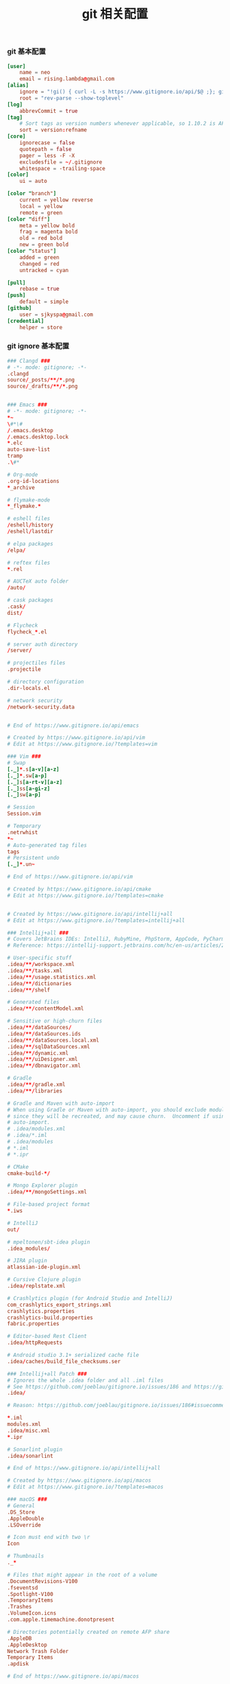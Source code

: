#+TITLE:  git 相关配置
#+AUTHOR: 孙建康（rising.lambda）
#+EMAIL:  rising.lambda@gmail.com

#+DESCRIPTION: git config
#+PROPERTY:    header-args        :results silent   :eval no-export   :comments org
#+PROPERTY:    header-args        :mkdirp yes
#+OPTIONS:     num:nil toc:nil todo:nil tasks:nil tags:nil
#+OPTIONS:     skip:nil author:nil email:nil creator:nil timestamp:nil
#+INFOJS_OPT:  view:nil toc:nil ltoc:t mouse:underline buttons:0 path:http://orgmode.org/org-info.js

*** git 基本配置
    #+BEGIN_SRC conf :tangle (or (and (file-exists-p "~/.gitconfig") 'no) "~/.gitconfig")
      [user]
	      name = neo
	      email = rising.lambda@gmail.com
      [alias]
	      ignore = "!gi() { curl -L -s https://www.gitignore.io/api/$@ ;}; gi"
	      root = "rev-parse --show-toplevel"
      [log]
	      abbrevCommit = true
      [tag]
	      # Sort tags as version numbers whenever applicable, so 1.10.2 is AFTER 1.2.0.
	      sort = version:refname
      [core]
	      ignorecase = false
	      quotepath = false
	      pager = less -F -X
	      excludesfile = ~/.gitignore
	      whitespace = -trailing-space
      [color]
	      ui = auto

      [color "branch"]
	      current = yellow reverse
	      local = yellow
	      remote = green
      [color "diff"]
	      meta = yellow bold
	      frag = magenta bold
	      old = red bold
	      new = green bold
      [color "status"]
	      added = green
	      changed = red
	      untracked = cyan

      [pull]
	      rebase = true
      [push]
	      default = simple
      [github]
	      user = sjkyspa@gmail.com
      [credential]
	      helper = store
    #+END_SRC

*** git ignore 基本配置
    #+BEGIN_SRC conf :tangle (or (and (file-exists-p "~/.gitignore") 'no) "~/.gitignore")
      ### Clangd ###
      # -*- mode: gitignore; -*-
      .clangd
      source/_posts/**/*.png
      source/_drafts/**/*.png


      ### Emacs ###
      # -*- mode: gitignore; -*-
      ,*~
      \#*\#
      /.emacs.desktop
      /.emacs.desktop.lock
      ,*.elc
      auto-save-list
      tramp
      .\#*

      # Org-mode
      .org-id-locations
      ,*_archive

      # flymake-mode
      ,*_flymake.*

      # eshell files
      /eshell/history
      /eshell/lastdir

      # elpa packages
      /elpa/

      # reftex files
      ,*.rel

      # AUCTeX auto folder
      /auto/

      # cask packages
      .cask/
      dist/

      # Flycheck
      flycheck_*.el

      # server auth directory
      /server/

      # projectiles files
      .projectile

      # directory configuration
      .dir-locals.el

      # network security
      /network-security.data


      # End of https://www.gitignore.io/api/emacs

      # Created by https://www.gitignore.io/api/vim
      # Edit at https://www.gitignore.io/?templates=vim

      ### Vim ###
      # Swap
      [._]*.s[a-v][a-z]
      [._]*.sw[a-p]
      [._]s[a-rt-v][a-z]
      [._]ss[a-gi-z]
      [._]sw[a-p]

      # Session
      Session.vim

      # Temporary
      .netrwhist
      ,*~
      # Auto-generated tag files
      tags
      # Persistent undo
      [._]*.un~

      # End of https://www.gitignore.io/api/vim

      # Created by https://www.gitignore.io/api/cmake
      # Edit at https://www.gitignore.io/?templates=cmake


      # Created by https://www.gitignore.io/api/intellij+all
      # Edit at https://www.gitignore.io/?templates=intellij+all

      ### Intellij+all ###
      # Covers JetBrains IDEs: IntelliJ, RubyMine, PhpStorm, AppCode, PyCharm, CLion, Android Studio and WebStorm
      # Reference: https://intellij-support.jetbrains.com/hc/en-us/articles/206544839

      # User-specific stuff
      .idea/**/workspace.xml
      .idea/**/tasks.xml
      .idea/**/usage.statistics.xml
      .idea/**/dictionaries
      .idea/**/shelf

      # Generated files
      .idea/**/contentModel.xml

      # Sensitive or high-churn files
      .idea/**/dataSources/
      .idea/**/dataSources.ids
      .idea/**/dataSources.local.xml
      .idea/**/sqlDataSources.xml
      .idea/**/dynamic.xml
      .idea/**/uiDesigner.xml
      .idea/**/dbnavigator.xml

      # Gradle
      .idea/**/gradle.xml
      .idea/**/libraries

      # Gradle and Maven with auto-import
      # When using Gradle or Maven with auto-import, you should exclude module files,
      # since they will be recreated, and may cause churn.  Uncomment if using
      # auto-import.
      # .idea/modules.xml
      # .idea/*.iml
      # .idea/modules
      # *.iml
      # *.ipr

      # CMake
      cmake-build-*/

      # Mongo Explorer plugin
      .idea/**/mongoSettings.xml

      # File-based project format
      ,*.iws

      # IntelliJ
      out/

      # mpeltonen/sbt-idea plugin
      .idea_modules/

      # JIRA plugin
      atlassian-ide-plugin.xml

      # Cursive Clojure plugin
      .idea/replstate.xml

      # Crashlytics plugin (for Android Studio and IntelliJ)
      com_crashlytics_export_strings.xml
      crashlytics.properties
      crashlytics-build.properties
      fabric.properties

      # Editor-based Rest Client
      .idea/httpRequests

      # Android studio 3.1+ serialized cache file
      .idea/caches/build_file_checksums.ser

      ### Intellij+all Patch ###
      # Ignores the whole .idea folder and all .iml files
      # See https://github.com/joeblau/gitignore.io/issues/186 and https://github.com/joeblau/gitignore.io/issues/360
      .idea/

      # Reason: https://github.com/joeblau/gitignore.io/issues/186#issuecomment-249601023

      ,*.iml
      modules.xml
      .idea/misc.xml
      ,*.ipr

      # Sonarlint plugin
      .idea/sonarlint

      # End of https://www.gitignore.io/api/intellij+all

      # Created by https://www.gitignore.io/api/macos
      # Edit at https://www.gitignore.io/?templates=macos

      ### macOS ###
      # General
      .DS_Store
      .AppleDouble
      .LSOverride

      # Icon must end with two \r
      Icon

      # Thumbnails
      ._*

      # Files that might appear in the root of a volume
      .DocumentRevisions-V100
      .fseventsd
      .Spotlight-V100
      .TemporaryItems
      .Trashes
      .VolumeIcon.icns
      .com.apple.timemachine.donotpresent

      # Directories potentially created on remote AFP share
      .AppleDB
      .AppleDesktop
      Network Trash Folder
      Temporary Items
      .apdisk

      # End of https://www.gitignore.io/api/macos
    #+END_SRC
